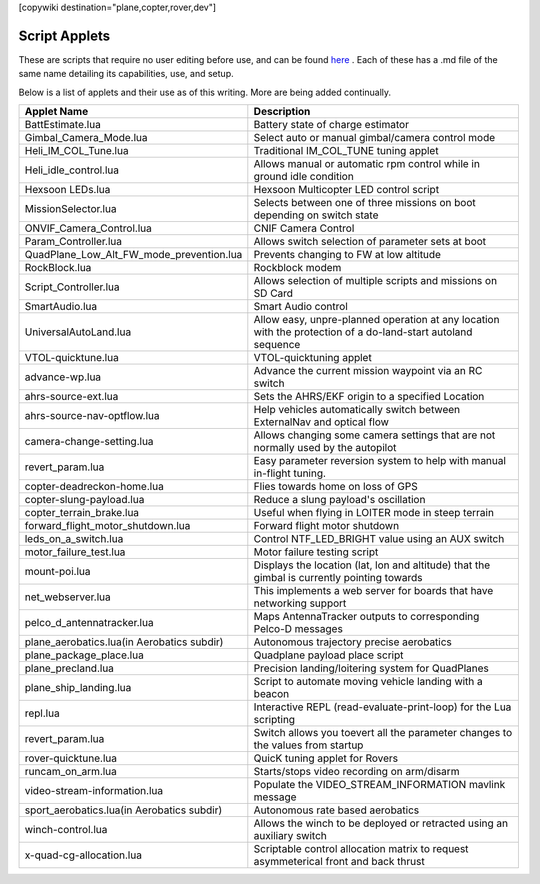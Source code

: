 .. _common-scripting-applets:
[copywiki destination="plane,copter,rover,dev"]

==============
Script Applets
==============

These are scripts that require no user editing before use, and can be found `here <https://github.com/ArduPilot/ardupilot/tree/master/libraries/AP_Scripting/applets>`_ . Each of these has a .md file of the same name detailing its capabilities, use, and setup.

Below is a list of applets and their use as of this writing. More are being added continually.

==========================================  ===========
Applet Name                                 Description
==========================================  ===========
BattEstimate.lua                            Battery state of charge estimator
Gimbal_Camera_Mode.lua                      Select auto or manual gimbal/camera control mode
Heli_IM_COL_Tune.lua                        Traditional IM_COL_TUNE tuning applet
Heli_idle_control.lua                       Allows manual or automatic rpm control while in ground idle condition
Hexsoon LEDs.lua                            Hexsoon Multicopter LED control script
MissionSelector.lua                         Selects between one of three missions on boot depending on switch state
ONVIF_Camera_Control.lua                    CNIF Camera Control
Param_Controller.lua                        Allows switch selection of parameter sets at boot
QuadPlane_Low_Alt_FW_mode_prevention.lua    Prevents changing to FW at low altitude
RockBlock.lua                               Rockblock modem
Script_Controller.lua                       Allows selection of multiple scripts and missions on SD Card
SmartAudio.lua                              Smart Audio control
UniversalAutoLand.lua                       Allow easy, unpre-planned operation at any location with the protection of a do-land-start autoland sequence
VTOL-quicktune.lua                          VTOL-quicktuning applet
advance-wp.lua                              Advance the current mission waypoint via an RC switch
ahrs-source-ext.lua                         Sets the AHRS/EKF origin to a specified Location
ahrs-source-nav-optflow.lua                 Help vehicles automatically switch between ExternalNav and optical flow
camera-change-setting.lua                   Allows changing some camera settings that are not normally used by the autopilot
revert_param.lua                            Easy parameter reversion system to help with manual in-flight tuning.
copter-deadreckon-home.lua                  Flies towards home on loss of GPS
copter-slung-payload.lua                    Reduce a slung payload's oscillation
copter_terrain_brake.lua                    Useful when flying in LOITER mode in steep terrain
forward_flight_motor_shutdown.lua           Forward flight motor shutdown
leds_on_a_switch.lua                        Control NTF_LED_BRIGHT value using an AUX switch
motor_failure_test.lua                      Motor failure testing script
mount-poi.lua                               Displays the location (lat, lon and altitude) that the gimbal is currently pointing towards
net_webserver.lua                           This implements a web server for boards that have networking support
pelco_d_antennatracker.lua                  Maps AntennaTracker outputs to corresponding Pelco-D messages
plane_aerobatics.lua(in Aerobatics subdir)  Autonomous trajectory precise aerobatics
plane_package_place.lua                     Quadplane payload place script
plane_precland.lua                          Precision landing/loitering system for QuadPlanes
plane_ship_landing.lua                      Script to automate moving vehicle landing with a beacon
repl.lua                                    Interactive REPL (read-evaluate-print-loop) for the Lua scripting
revert_param.lua                            Switch allows you toevert all the parameter changes to the values from startup
rover-quicktune.lua                         QuicK tuning applet for Rovers
runcam_on_arm.lua                           Starts/stops video recording on arm/disarm
video-stream-information.lua                Populate the VIDEO_STREAM_INFORMATION mavlink message 
sport_aerobatics.lua(in Aerobatics subdir)  Autonomous rate based aerobatics
winch-control.lua                           Allows the winch to be deployed or retracted using an auxiliary switch
x-quad-cg-allocation.lua                    Scriptable control allocation matrix to request asymmeterical front and back thrust
==========================================  ===========
